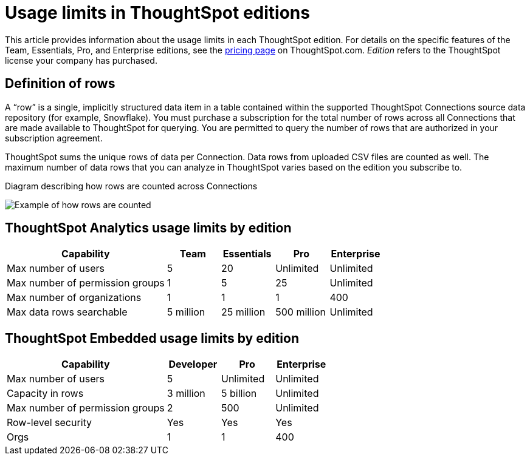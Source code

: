= Usage limits in ThoughtSpot editions
:last_updated: 9/23/2024
:linkattrs:
:experimental:
:page-layout: default-cloud
:page-aliases:
:writer: Mark
:page-toclevels: -1
:description: This article provides information about the capabilities administrators have in each ThoughtSpot edition.
:jira: SCAL-189809, SCAL-197738, SCAL-205004 (remove build edition from TSE), SCAL-224166

This article provides information about the usage limits in each ThoughtSpot edition. For details on the specific features of the Team, Essentials, Pro, and Enterprise editions, see the https://www.thoughtspot.com/pricing[pricing page^] on ThoughtSpot.com. _Edition_ refers to the ThoughtSpot license your company has purchased.

== Definition of rows


A “row” is a single, implicitly structured data item in a table contained within the supported ThoughtSpot Connections source data repository (for example, Snowflake). You must purchase a subscription for the total number of rows across all Connections that are made available to ThoughtSpot for querying. You are permitted to query the number of rows that are authorized in your subscription agreement.


ThoughtSpot sums the unique rows of data per Connection. Data rows from uploaded CSV files are counted as well. The maximum number of data rows that you can analyze in ThoughtSpot varies based on the edition you subscribe to.


.Diagram describing how rows are counted across Connections
image:row-count.png[Example of how rows are counted]


== ThoughtSpot Analytics usage limits by edition

[cols="30%,10%,10%,10%,10%" stripes="even"]
|===
.^|Capability ^.^|Team ^.^|Essentials ^.^|Pro ^.^|Enterprise

|Max number of users
^.^|5
^.^|20
^.^|Unlimited
^.^|Unlimited

|Max number of permission groups
^.^|1
^.^|5
^.^|25
^.^|Unlimited

|Max number of organizations
^.^|1
^.^|1
^.^|1
^.^|400

|Max data rows searchable
^.^|5 million
^.^|25 million
^.^|500 million
^.^|Unlimited
|===

== ThoughtSpot Embedded usage limits by edition

[cols="30%,10%,10%,10%" stripes="even"]
|===
.^|Capability ^.^|Developer ^.^|Pro ^.^|Enterprise

|Max number of users
^.^|5
^.^|Unlimited
^.^|Unlimited

|Capacity in rows
^.^|3 million
^.^|5 billion
^.^|Unlimited

|Max number of permission groups
^.^|2
^.^|500
^.^|Unlimited

|Row-level security
^.^|Yes
^.^|Yes
^.^|Yes

|Orgs
^.^|1
^.^|1
^.^|400
|===
